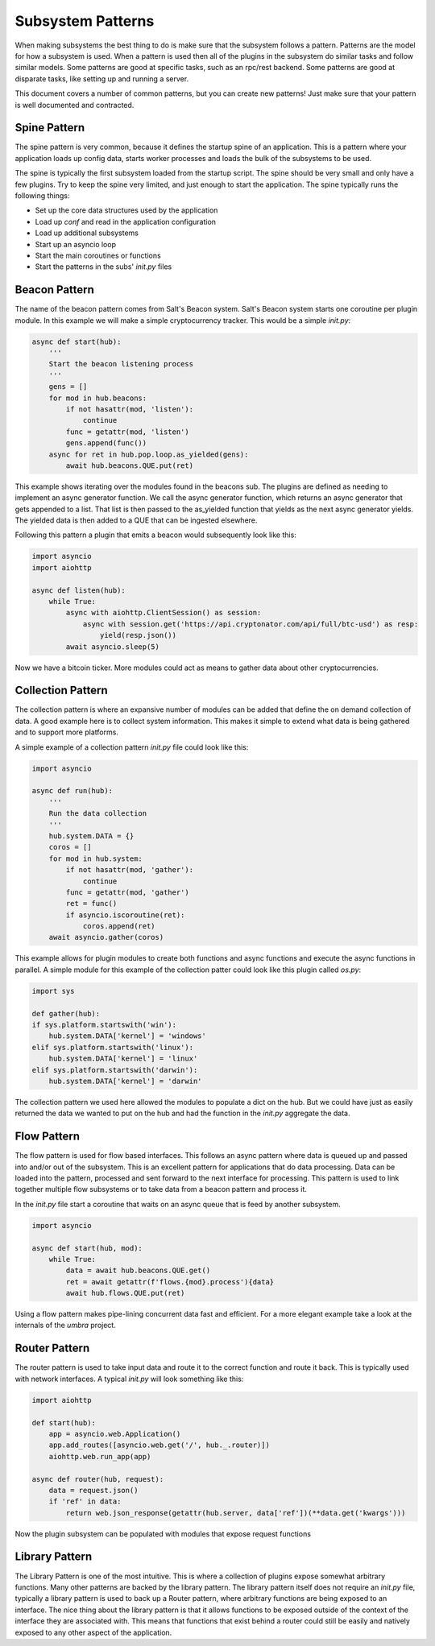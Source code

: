 .. _sub_patterns:

==================
Subsystem Patterns
==================

When making subsystems the best thing to do is make sure that the subsystem follows a pattern.
Patterns are the model for how a subsystem is used. When a pattern is used then all of the plugins
in the subsystem do similar tasks and follow similar models. Some patterns are good at specific
tasks, such as an rpc/rest backend. Some patterns are good at disparate tasks, like setting up
and running a server.

This document covers a number of common patterns, but you can create new patterns! Just make
sure that your pattern is well documented and contracted.

Spine Pattern
=============

The spine pattern is very common, because it defines the startup spine of an application. This
is a pattern where your application loads up config data, starts worker processes and loads the
bulk of the subsystems to be used.

The spine is typically the first subsystem loaded from the startup script. The spine should
be very small and only have a few plugins. Try to keep the spine very limited, and just
enough to start the application. The spine typically runs the following things:

* Set up the core data structures used by the application
* Load up `conf` and read in the application configuration
* Load up additional subsystems
* Start up an asyncio loop
* Start the main coroutines or functions
* Start the patterns in the subs' *init.py* files

Beacon Pattern
==============

The name of the beacon pattern comes from Salt's Beacon system. Salt's Beacon system starts
one coroutine per plugin module. In this example we will make a simple cryptocurrency tracker.
This would be a simple *init.py*:

.. code-block:: python

    async def start(hub):
        '''
        Start the beacon listening process
        '''
        gens = []
        for mod in hub.beacons:
            if not hasattr(mod, 'listen'):
                continue
            func = getattr(mod, 'listen')
            gens.append(func())
        async for ret in hub.pop.loop.as_yielded(gens):
            await hub.beacons.QUE.put(ret)

This example shows iterating over the modules found in the beacons sub. The plugins are
defined as needing to implement an async generator function. We call the async generator
function, which returns an async generator that gets appended to a list. That list is then
passed to the as_yielded function that yields as the next async generator yields. The
yielded data is then added to a QUE that can be ingested elsewhere.

Following this pattern a plugin that emits a beacon would subsequently look like this:

.. code-block:: python

    import asyncio
    import aiohttp

    async def listen(hub):
        while True:
            async with aiohttp.ClientSession() as session:
                async with session.get('https://api.cryptonator.com/api/full/btc-usd') as resp:
                    yield(resp.json())
            await asyncio.sleep(5)

Now we have a bitcoin ticker. More modules could act as means to gather data about other
cryptocurrencies.

Collection Pattern
==================

The collection pattern is where an expansive number of modules can be added that define the
on demand collection of data. A good example here is to collect system information. This
makes it simple to extend what data is being gathered and to support more platforms.

A simple example of a collection pattern *init.py* file could look like this:

.. code-block:: python

    import asyncio

    async def run(hub):
        '''
        Run the data collection
        '''
        hub.system.DATA = {}
        coros = []
        for mod in hub.system:
            if not hasattr(mod, 'gather'):
                continue
            func = getattr(mod, 'gather')
            ret = func()
            if asyncio.iscoroutine(ret):
                coros.append(ret)
        await asyncio.gather(coros)

This example allows for plugin modules to create both functions and async functions and
execute the async functions in parallel. A simple module for this example of the collection
patter could look like this plugin called *os.py*:

.. code-block:: python

    import sys

    def gather(hub):
    if sys.platform.startswith('win'):
        hub.system.DATA['kernel'] = 'windows'
    elif sys.platform.startswith('linux'):
        hub.system.DATA['kernel'] = 'linux'
    elif sys.platform.startswith('darwin'):
        hub.system.DATA['kernel'] = 'darwin'

The collection pattern we used here allowed the modules to populate a dict on the hub. But
we could have just as easily returned the data we wanted to put on the hub and had the
function in the *init.py* aggregate the data.

Flow Pattern
============

The flow pattern is used for flow based interfaces. This follows an async pattern where
data is queued up and passed into and/or out of the subsystem. This is an excellent
pattern for applications that do data processing. Data can be loaded into the pattern,
processed and sent forward to the next interface for processing. This pattern is used to
link together multiple flow subsystems or to take data from a beacon pattern and process it.

In the *init.py* file start a coroutine that waits on an async queue that is feed by another
subsystem.

.. code-block:: python

    import asyncio

    async def start(hub, mod):
        while True:
            data = await hub.beacons.QUE.get()
            ret = await getattr(f'flows.{mod}.process'){data}
            await hub.flows.QUE.put(ret)

Using a flow pattern makes pipe-lining concurrent data fast and efficient. For a more elegant
example take a look at the internals of the `umbra` project.

Router Pattern
==============

The router pattern is used to take input data and route it to the correct function and route
it back. This is typically used with network interfaces. A typical *init.py* will look something
like this:

.. code-block:: python

    import aiohttp

    def start(hub):
        app = asyncio.web.Application()
        app.add_routes([asyncio.web.get('/', hub._.router)])
        aiohttp.web.run_app(app)

    async def router(hub, request):
        data = request.json()
        if 'ref' in data:
            return web.json_response(getattr(hub.server, data['ref'])(**data.get('kwargs')))

Now the plugin subsystem can be populated with modules that expose request functions

Library Pattern
===============

The Library Pattern is one of the most intuitive. This is where a collection of plugins expose
somewhat arbitrary functions. Many other patterns are backed by the library pattern. The library
pattern itself does not require an *init.py* file, typically a library pattern is used to back
up a Router pattern, where arbitrary functions are being exposed to an interface. The nice thing
about the library pattern is that it allows functions to be exposed outside of the context
of the interface they are associated with. This means that functions that exist behind a router
could still be easily and natively exposed to any other aspect of the application.
